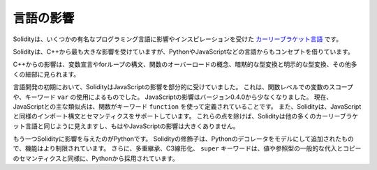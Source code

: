 .. Language Influences

##########
言語の影響
##########

Solidityは、いくつかの有名なプログラミング言語に影響やインスピレーションを受けた `カーリーブラケット言語 <https://en.wikipedia.org/wiki/List_of_programming_languages_by_type#Curly-bracket_languages>`_ です。

.. Solidity is most profoundly influenced by C++, but also borrowed concepts from languages like Python, JavaScript, and others.

Solidityは、C++から最も大きな影響を受けていますが、PythonやJavaScriptなどの言語からもコンセプトを借りています。

.. The influence from C++ can be seen in the syntax for variable declarations, for loops, the concept of overloading functions, implicit and explicit type conversions and many other details.

C++からの影響は、変数宣言やforループの構文、関数のオーバーロードの概念、暗黙的な型変換と明示的な型変換、その他多くの細部に見られます。

.. In the early days of the language, Solidity used to be partly influenced by JavaScript.
.. This was due to function-level scoping of variables and the use of the keyword ``var``.
.. The JavaScript influence was reduced starting from version 0.4.0.
.. Now, the main remaining similarity to JavaScript is that functions are defined using the keyword ``function``.
.. Solidity also supports import syntax and semantics that are similar to those available in JavaScript.
.. Besides those points, Solidity looks like most other curly-bracket languages and has no major JavaScript influence anymore.

言語開発の初期において、SolidityはJavaScriptの影響を部分的に受けていました。
これは、関数レベルでの変数のスコープや、キーワード ``var`` の使用によるものでした。
JavaScriptの影響はバージョン0.4.0から少なくなりました。
現在、JavaScriptとの主な類似点は、関数がキーワード ``function`` を使って定義されていることです。
また、Solidityは、JavaScriptと同様のインポート構文とセマンティクスをサポートしています。
これらの点を除けば、Solidityは他の多くのカーリーブラケット言語と同じように見えますし、もはやJavaScriptの影響は大きくありません。

.. Another influence to Solidity was Python.
.. Solidity's modifiers were added trying to model Python's decorators with a much more restricted functionality.
.. Furthermore, multiple inheritance, C3 linearization, and the ``super`` keyword are taken from Python as well as the general assignment and copy semantics of value and reference types.

もう一つSolidityに影響を与えたのがPythonです。
Solidityの修飾子は、Pythonのデコレータをモデルにして追加されたもので、機能はより制限されています。
さらに、多重継承、C3線形化、 ``super`` キーワードは、値や参照型の一般的な代入とコピーのセマンティクスと同様に、Pythonから採用されています。
